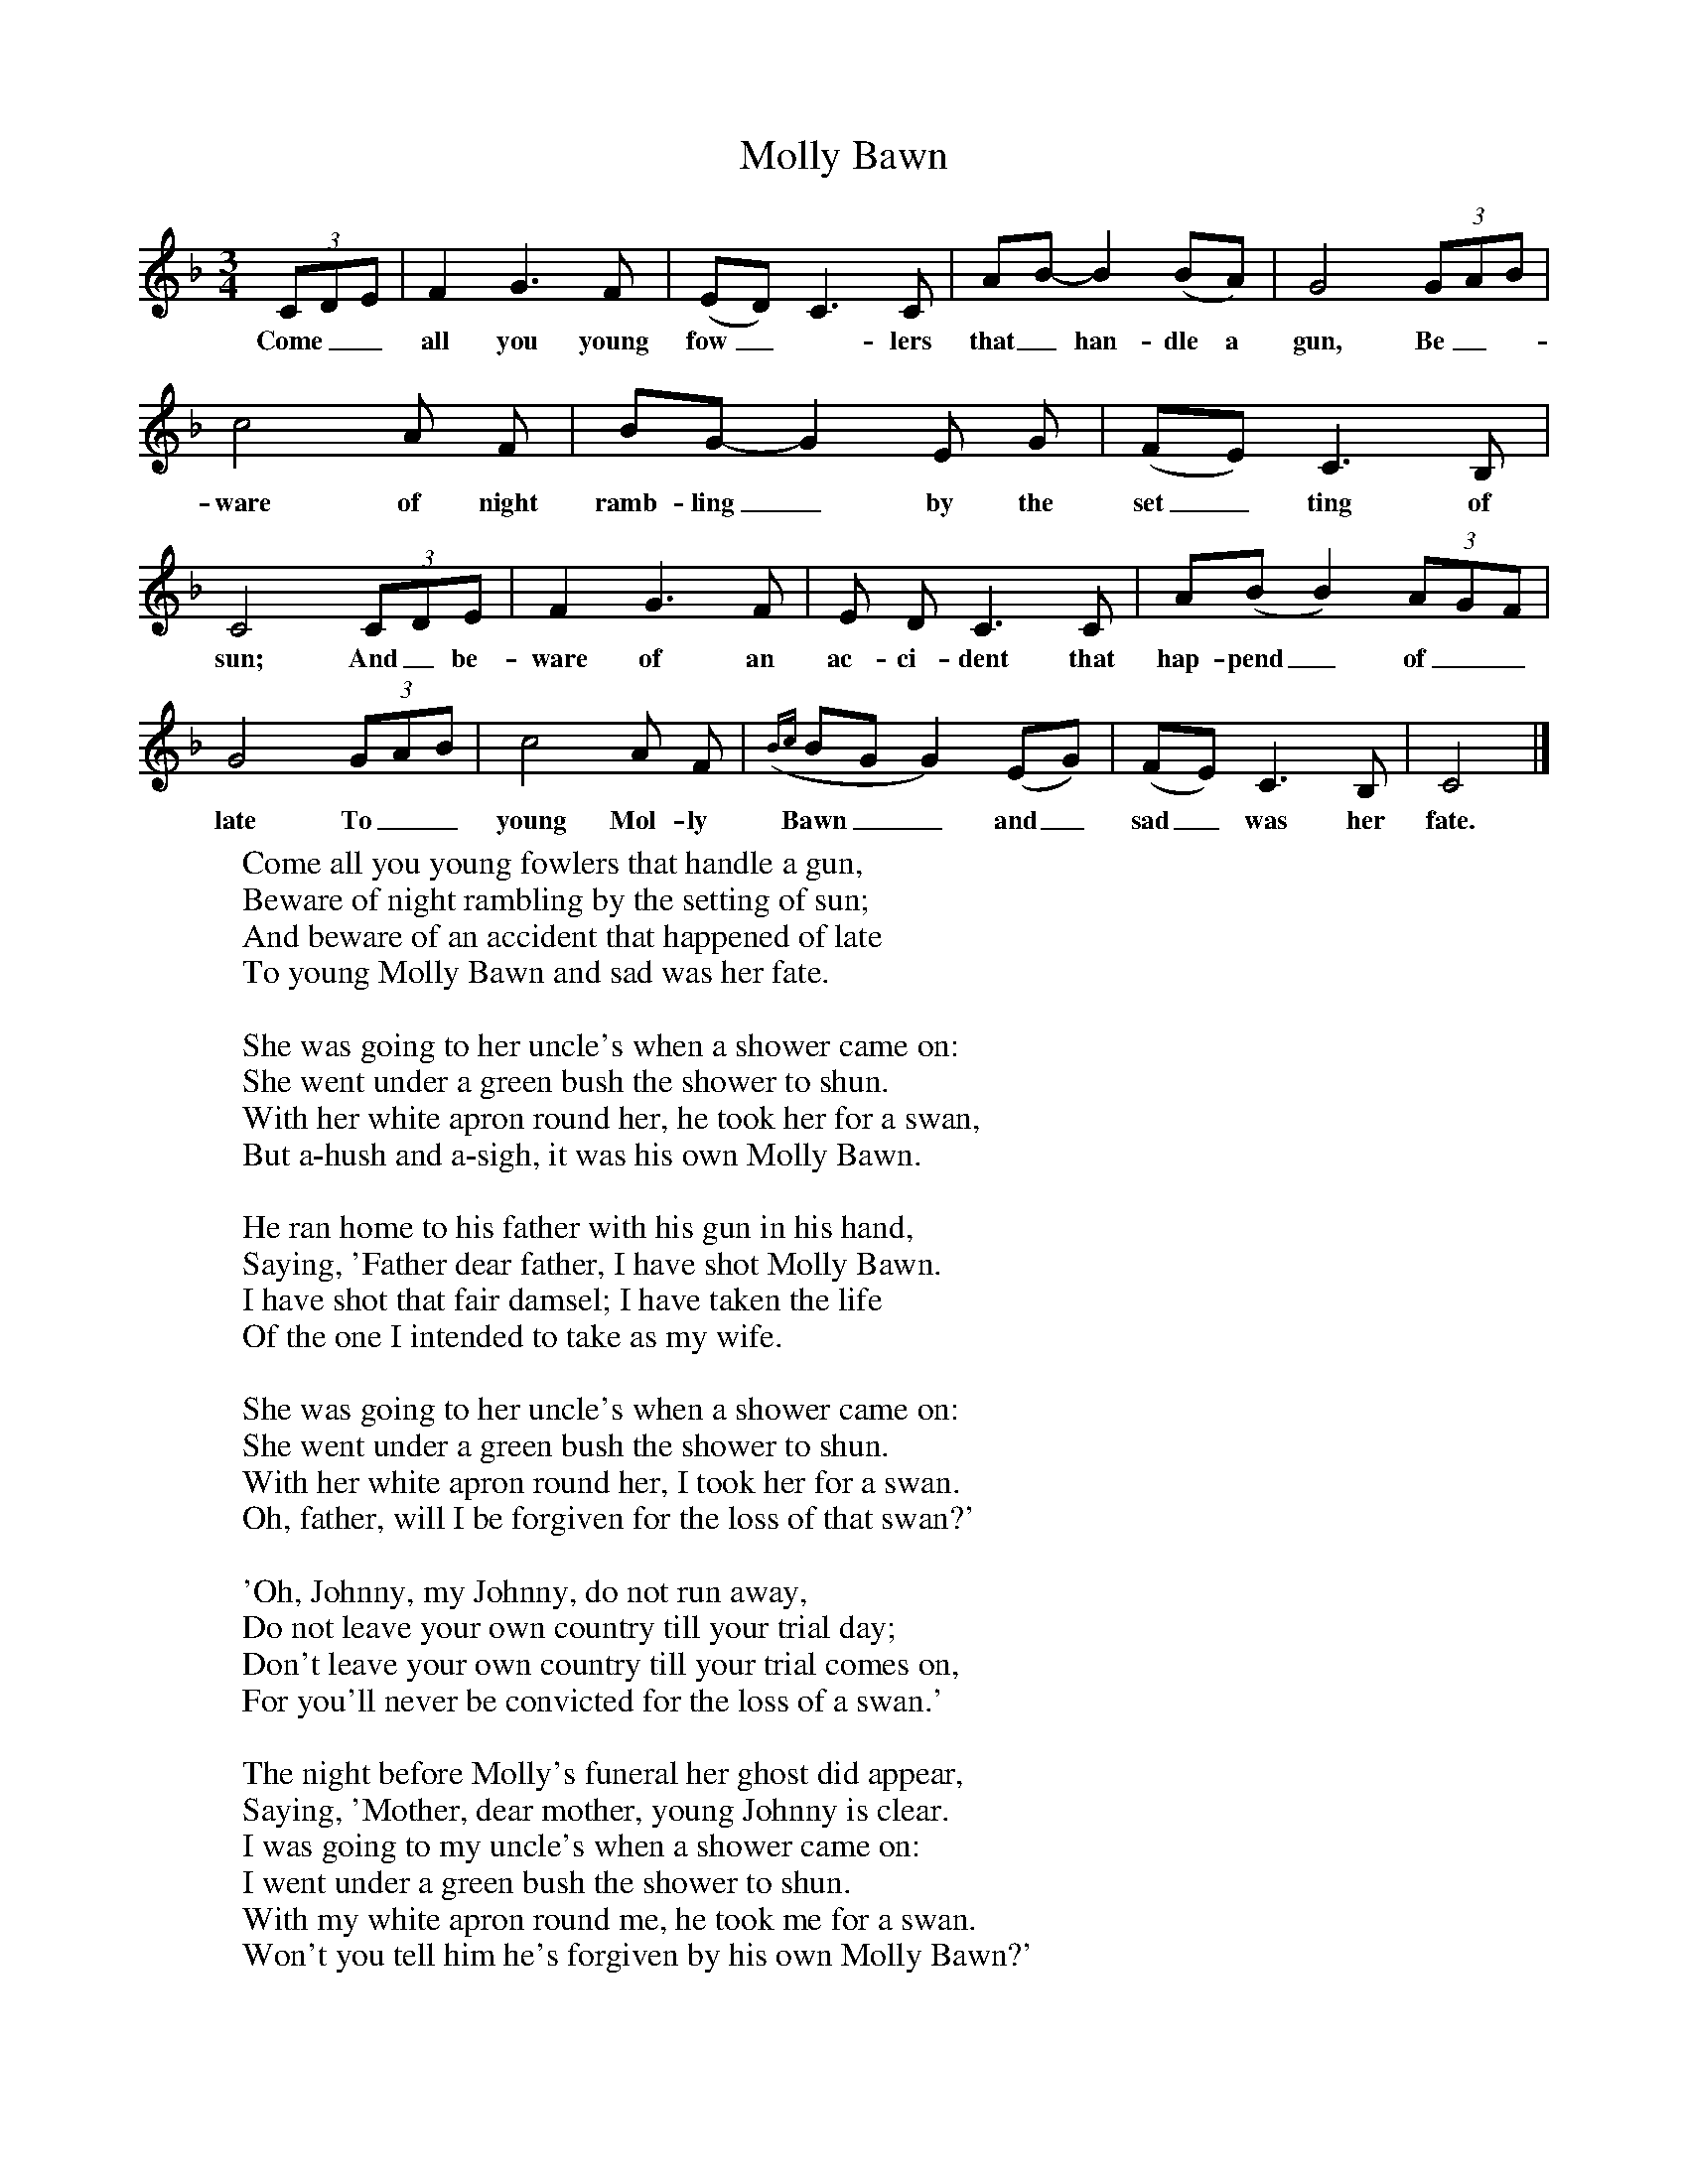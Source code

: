 X:1
T:Molly Bawn
B:Everyman's Book Of British Ballads, ed. Roy Palmer
S:Packie Byrne, Songs Of Donegal Man (Topic 12TS257)
Z:Roy Palmer
F:http://www.folkinfo.org/songs
M:3/4
L:1/8
K:Cmix
(3CDE|F2G3F|(ED) C3C|AB- B2(BA)|G4 (3GAB|c4A F|BG- G2E G|(FE) C3B,|C4 (3CDE|F2G3F|E D C3C|A(B B2) (3AGF|G4 (3GAB|c4A F|({Bc} BG G2)(EG)|(FE) C3B,|C4|]
w:Come__ all you young fow_-lers that_ han-dle a gun, Be_- ware of night ramb-ling_ by the set_ting of sun; And_ be-ware of an ac-ci-dent that hap-pend_ of__ late To__ young Mol-ly Bawn__ and_ sad_ was her fate.
W:Come all you young fowlers that handle a gun,
W:Beware of night rambling by the setting of sun;
W:And beware of an accident that happened of late
W:To young Molly Bawn and sad was her fate.
W:
W:She was going to her uncle's when a shower came on:
W:She went under a green bush the shower to shun.
W:With her white apron round her, he took her for a swan,
W:But a-hush and a-sigh, it was his own Molly Bawn.
W:
W:He ran home to his father with his gun in his hand,
W:Saying, 'Father dear father, I have shot Molly Bawn.
W:I have shot that fair damsel; I have taken the life
W:Of the one I intended to take as my wife.
W:
W:She was going to her uncle's when a shower came on:
W:She went under a green bush the shower to shun.
W:With her white apron round her, I took her for a swan.
W:Oh, father, will I be forgiven for the loss of that swan?'
W:
W:'Oh, Johnny, my Johnny, do not run away,
W:Do not leave your own country till your trial day;
W:Don't leave your own country till your trial comes on,
W:For you'll never be convicted for the loss of a swan.'
W:
W:The night before Molly's funeral her ghost did appear,
W:Saying, 'Mother, dear mother, young Johnny is clear.
W:I was going to my uncle's when a shower came on:
W:I went under a green bush the shower to shun.
W:With my white apron round me, he took me for a swan.
W:Won't you tell him he's forgiven by his own Molly Bawn?'
W:
W:All the girls of this country are all very glad
W:Since the pride of Glen Alla, Molly Bawn, is now dead;
W:And the girls in this country, put them all in a row,
W:Molly Bawn would shine above them like a mountain of snow.
